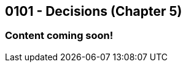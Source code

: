 :imagesdir: images
:sourcedir: source
// The following corrects the directories if this is included in the index file.
ifeval::["{docname}" == "index"]
:imagesdir: chapter-5-decisions/images
:sourcedir: chapter-5-decisions/source
endif::[]

== 0101 - Decisions (Chapter 5)

=== Content coming soon!

// === What's the Point?
// * 

// ''''

// === Check Your Learning
//
// Can you answer these questions?

// ****
// 
// 1. 
//
// 2. 
//
// ****